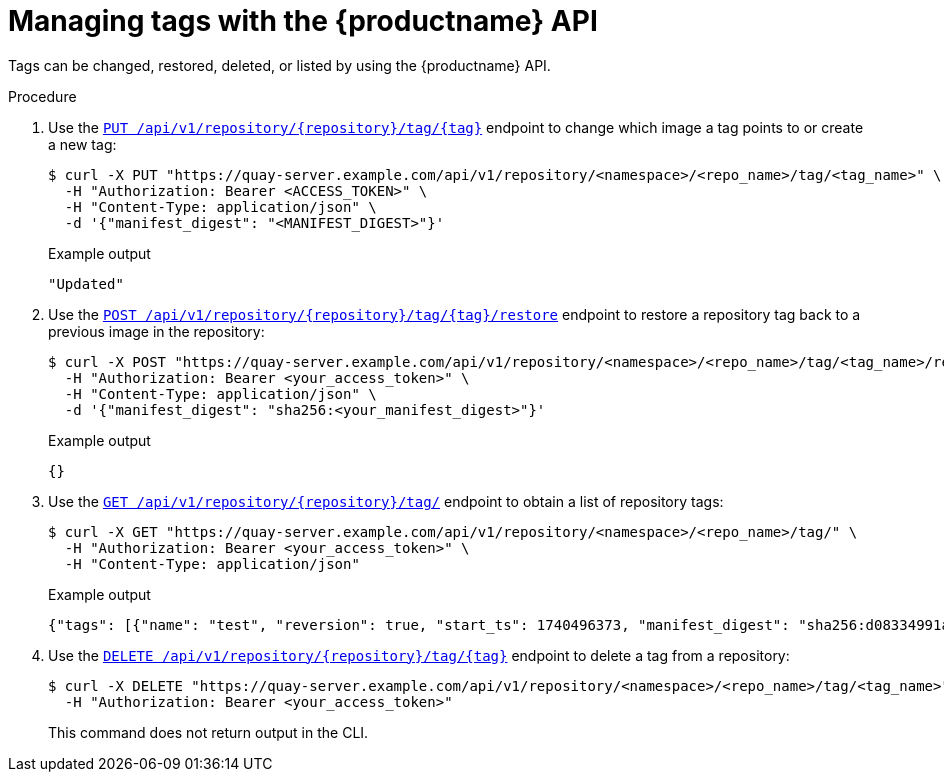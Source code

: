 :_mod-docs-content-type: PROCEDURE

[id="tag-api"]
= Managing tags with the {productname} API

Tags can be changed, restored, deleted, or listed by using the {productname} API.

.Procedure

. Use the link:https://docs.redhat.com/en/documentation/red_hat_quay/{producty}/html-single/red_hat_quay_api_reference/index#changetag[`PUT /api/v1/repository/{repository}/tag/{tag}`] endpoint to change which image a tag points to or create a new tag:
+
[source,terminal]
----
$ curl -X PUT "https://quay-server.example.com/api/v1/repository/<namespace>/<repo_name>/tag/<tag_name>" \
  -H "Authorization: Bearer <ACCESS_TOKEN>" \
  -H "Content-Type: application/json" \
  -d '{"manifest_digest": "<MANIFEST_DIGEST>"}'
----
+
.Example output
+
[source,terminal]
----
"Updated"
----

. Use the link:https://docs.redhat.com/en/documentation/red_hat_quay/{producty}/html-single/red_hat_quay_api_reference/index#restoretag[`POST /api/v1/repository/{repository}/tag/{tag}/restore`] endpoint to restore a repository tag back to a previous image in the repository:
+
[source,terminal]
----
$ curl -X POST "https://quay-server.example.com/api/v1/repository/<namespace>/<repo_name>/tag/<tag_name>/restore" \
  -H "Authorization: Bearer <your_access_token>" \
  -H "Content-Type: application/json" \
  -d '{"manifest_digest": "sha256:<your_manifest_digest>"}'
----
+
.Example output
+
[source,terminal]
----
{}

----

. Use the link:https://docs.redhat.com/en/documentation/red_hat_quay/{producty}/html-single/red_hat_quay_api_reference/index#listrepotags[`GET /api/v1/repository/{repository}/tag/`] endpoint to obtain a list of repository tags:
+
[source,terminal]
----
$ curl -X GET "https://quay-server.example.com/api/v1/repository/<namespace>/<repo_name>/tag/" \
  -H "Authorization: Bearer <your_access_token>" \
  -H "Content-Type: application/json"
----
+
.Example output
+
[source,terminal]
----
{"tags": [{"name": "test", "reversion": true, "start_ts": 1740496373, "manifest_digest": "sha256:d08334991a3dba62307016833083d6433f489ab0f7d36d0a4771a20b4569b2f6", "is_manifest_list": false, "size": 2280303, "last_modified": "Tue, 25 Feb 2025 15:12:53 -0000"}, {"name": "test", "reversion": false, "start_ts": 1740495442, "end_ts": 1740496373, "manifest_digest": "sha256:d08334991a3dba62307016833083d6433f489ab0f7d36d0a4771a20b4569b2f6", "is_manifest_list": false, "size": 2280303, "last_modified": "Tue, 25 Feb 2025 14:57:22 -0000", "expiration": "Tue, 25 Feb 2025 15:12:53 -0000"}, {"name": "test", "reversion": false, "start_ts": 1740495408, "end_ts": 1740495442, "manifest_digest": "sha256:d08334991a3dba62307016833083d6433f489ab0f7d36d0a4771a20b4569b2f6", "is_manifest_list": false, "size": 2280303, "last_modified": "Tue, 25 Feb 2025 14:56:48 -0000", "expiration": "Tue, 25 Feb 2025 14:57:22 -0000"}], "page": 1, "has_additional": false}
----

. Use the link:https://docs.redhat.com/en/documentation/red_hat_quay/{producty}/html-single/red_hat_quay_api_reference/index#deletefulltag[`DELETE /api/v1/repository/{repository}/tag/{tag}`] endpoint to delete a tag from a repository:
+
[source,terminal]
----
$ curl -X DELETE "https://quay-server.example.com/api/v1/repository/<namespace>/<repo_name>/tag/<tag_name>" \
  -H "Authorization: Bearer <your_access_token>"
----
+
This command does not return output in the CLI. 